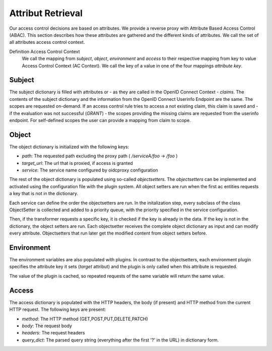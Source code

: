 Attribut Retrieval
======================

.. uml::
   :scale: 40 %

   !include docs/overview.plantuml

   hide user
   hide object
   hide obligations
   hide acentities


Our access control decisions are based on attributes. We provide a reverse
proxy with Attribute Based Access Control (ABAC).
This section describes how these attributes are gathered and the different
kinds of attributes. We call the set of all attributes access control context.

Definition Access Control Context
  We call the mapping from `subject`, `object`, `environment` and `access` to
  their respective mapping from key to value Access Control Context (AC Context).
  We call the key of a value in one of the four mappings `attribute key`.

.. _concepts_attribute_retrival_subject:

Subject
*******

The subject dictionary is filled with attributes or - as they are called in the
OpenID Connect Context -  `claims`.
The contents of the subject dictionary and the information from the OpenID Connect
Userinfo Endpoint are the same.
The scopes are requested on-demand. If an access control rule tries to access
a not existing claim, this claim is saved and - if the evaluation was not
successful (`GRANT`) - the scopes providing the missing claims
are requested from the userinfo endpoint.
For self-defined scopes the user can provide a mapping from claim to scope.

Object
*******

.. uml::
   :scale: 40 %

   !include docs/gen/classes.plantuml
   remove oidcproxy.App
   remove oidcproxy.ac.Policy
   remove oidcproxy.ac.Policy_Set
   remove oidcproxy.ac.AC_Entity
   remove oidcproxy.ac.Rule
   remove oidcproxy.ac.AC_Container
   remove oidcproxy.ac.EvaluationResult
   remove oidcproxy.ac.common.Effects
   remove oidcproxy.ac.conflict_resolution.AnyOfAny
   remove oidcproxy.ac.conflict_resolution.And
   remove oidcproxy.ac.conflict_resolution.ConflictResolution
   remove oidcproxy.ac.lark_adapter.CombinedTransformer
   remove oidcproxy.ac.lark_adapter.MyTransformer
   remove oidcproxy.ac.parser.BinaryNumeralOperator
   remove oidcproxy.ac.parser.BinaryOperator
   remove oidcproxy.ac.parser.BinaryOperatorAnd
   remove oidcproxy.ac.parser.BinaryOperatorIn
   remove oidcproxy.ac.parser.BinaryOperatorOr
   remove oidcproxy.ac.parser.BinarySameTypeOperator
   remove oidcproxy.ac.parser.BinaryStringOperator
   remove oidcproxy.ac.parser.Equal
   remove oidcproxy.ac.parser.ExistsTransformer
   remove oidcproxy.ac.parser.Greater
   remove oidcproxy.ac.parser.Lesser
   remove oidcproxy.ac.parser.MiddleLevelTransformer
   remove oidcproxy.ac.parser.NotEqual
   remove oidcproxy.ac.parser.OperatorTransformer
   remove oidcproxy.ac.parser.TopLevelTransformer
   remove oidcproxy.ac.parser.TransformAttr
   remove oidcproxy.ac.parser.UOP
   remove oidcproxy.ac.parser.matches
   remove oidcproxy.ac.parser.startswith
   remove oidcproxy.base.OidcHandler
   remove oidcproxy.base.ServiceProxy
   remove oidcproxy.base.TLSOnlyDispatcher
   remove oidcproxy.cache.Cache
   remove oidcproxy.cache.CacheItem
   remove oidcproxy.config.ACConfig
   remove oidcproxy.config.Misc
   remove oidcproxy.config.OIDCProxyConfig
   remove oidcproxy.config.ProviderConfig
   remove oidcproxy.config.ProxyConfig
   remove oidcproxy.config.ServiceConfig
   remove oidcproxy.exceptions.ACEntityMissing
   remove oidcproxy.exceptions.AttributeMissing
   remove oidcproxy.exceptions.BadRuleSyntax
   remove oidcproxy.exceptions.BadSemantics
   remove oidcproxy.exceptions.ConfigError
   remove oidcproxy.exceptions.DuplicateKeyError
   remove oidcproxy.exceptions.EnvironmentAttributeMissing
   remove oidcproxy.exceptions.OIDCProxyException
   remove oidcproxy.exceptions.ObjectAttributeMissing
   remove oidcproxy.exceptions.SubjectAttributeMissing
   remove oidcproxy.pap.PAPNode
   remove oidcproxy.pap.PolicyAdministrationPoint
   remove oidcproxy.plugins.EnvironmentDict
   remove oidcproxy.plugins.ObligationsDict
   remove oidcproxy.plugins.PrioritizedItem
   remove oidcproxy.plugins._lib.EnvironmentAttribute
   remove oidcproxy.plugins._lib.Obligation
   remove oidcproxy.plugins.env_attr_time.EnvAttrDateTime
   remove oidcproxy.plugins.env_attr_time.EnvAttrTime
   remove oidcproxy.plugins.env_attr_time.EnvAttrTimeHour
   remove oidcproxy.plugins.env_attr_time.EnvAttrTimeMinute
   remove oidcproxy.plugins.env_attr_time.EnvAttrTimeSecond
   remove oidcproxy.plugins.obj_json.obj_json
   remove oidcproxy.plugins.obj_urlmap.ObjUrlmap
   remove oidcproxy.plugins.obl_loggers.Log
   remove oidcproxy.plugins.obl_loggers.LogFailed
   remove oidcproxy.plugins.obl_loggers.LogSuccessful
   remove oidcproxy.special_pages.Userinfo



The object dictionary is initialized with the following keys:

* `path`: The requested path excluding the proxy path ( `/serviceA/foo` -> `/foo` )
* `target_url`: The url that is proxied, if access is granted
* `service`: The service name configured by oidcproxy configuration


The rest of the object dictionary is populated using so-called `objectsetters`.
The `objectsetters` can be implemented and activated using the configuration
file with the plugin system. 
All object setters are run when the first ac entities requests a
key that is not in the dictionary.

Each service can define the order the objectsetters are run.
In the initalization step, every subclass of the class ObjectSetter is collected
and added to a priority queue, with the priority specified in the service
configuration.

.. uml::
   :scale: 40%

   start
   
   while (objectsetter <- subclasses of ObjectSetter)
     if (objectsetter.name in activated objectsetters of service) then
       :add to priority queue;
     endif
   endwhile
   
   stop

Then, if the transformer requests a specific key, it is checked if the key is
already in the data. If the key is not in the dictionary, the object setters are run.
Each objectsetter receives the complete object dictionary as input and can modify
every attribute. Objectsetters that run later get the modified content from
object setters before.

.. uml::
   :scale: 40%

   start
   
   if (key in data) then (yes)
     : return data[key];
     stop
   endif
   while (objectsetter <- self.PriorityQueue)
     : data = objectsetter.run(data);
   endwhile
   if (key in data) then (yes)
     :return data[key];
     stop
   endif
   : raise KeyError;
   stop

Environment
***********

.. uml::
   :scale: 40 %

   !include docs/gen/classes.plantuml
   remove oidcproxy.App
   remove oidcproxy.ac.Policy
   remove oidcproxy.ac.Policy_Set
   remove oidcproxy.ac.AC_Entity
   remove oidcproxy.ac.Rule
   remove oidcproxy.ac.AC_Container
   remove oidcproxy.ac.EvaluationResult
   remove oidcproxy.ac.common.Effects
   remove oidcproxy.ac.conflict_resolution.AnyOfAny
   remove oidcproxy.ac.conflict_resolution.And
   remove oidcproxy.ac.conflict_resolution.ConflictResolution
   remove oidcproxy.ac.lark_adapter.CombinedTransformer
   remove oidcproxy.ac.lark_adapter.MyTransformer
   remove oidcproxy.ac.parser.BinaryNumeralOperator
   remove oidcproxy.ac.parser.BinaryOperator
   remove oidcproxy.ac.parser.BinaryOperatorAnd
   remove oidcproxy.ac.parser.BinaryOperatorIn
   remove oidcproxy.ac.parser.BinaryOperatorOr
   remove oidcproxy.ac.parser.BinarySameTypeOperator
   remove oidcproxy.ac.parser.BinaryStringOperator
   remove oidcproxy.ac.parser.Equal
   remove oidcproxy.ac.parser.ExistsTransformer
   remove oidcproxy.ac.parser.Greater
   remove oidcproxy.ac.parser.Lesser
   remove oidcproxy.ac.parser.MiddleLevelTransformer
   remove oidcproxy.ac.parser.NotEqual
   remove oidcproxy.ac.parser.OperatorTransformer
   remove oidcproxy.ac.parser.TopLevelTransformer
   remove oidcproxy.ac.parser.TransformAttr
   remove oidcproxy.ac.parser.UOP
   remove oidcproxy.ac.parser.matches
   remove oidcproxy.ac.parser.startswith
   remove oidcproxy.base.OidcHandler
   remove oidcproxy.base.ServiceProxy
   remove oidcproxy.base.TLSOnlyDispatcher
   remove oidcproxy.cache.Cache
   remove oidcproxy.cache.CacheItem
   remove oidcproxy.config.ACConfig
   remove oidcproxy.config.Misc
   remove oidcproxy.config.OIDCProxyConfig
   remove oidcproxy.config.ProviderConfig
   remove oidcproxy.config.ProxyConfig
   remove oidcproxy.config.ServiceConfig
   remove oidcproxy.exceptions.ACEntityMissing
   remove oidcproxy.exceptions.AttributeMissing
   remove oidcproxy.exceptions.BadRuleSyntax
   remove oidcproxy.exceptions.BadSemantics
   remove oidcproxy.exceptions.ConfigError
   remove oidcproxy.exceptions.DuplicateKeyError
   remove oidcproxy.exceptions.EnvironmentAttributeMissing
   remove oidcproxy.exceptions.OIDCProxyException
   remove oidcproxy.exceptions.ObjectAttributeMissing
   remove oidcproxy.exceptions.SubjectAttributeMissing
   remove oidcproxy.pap.PAPNode
   remove oidcproxy.pap.PolicyAdministrationPoint
   remove oidcproxy.plugins.ObjectDict
   remove oidcproxy.plugins.ObligationsDict
   remove oidcproxy.plugins.PrioritizedItem
   remove oidcproxy.plugins._lib.ObjectSetter
   remove oidcproxy.plugins._lib.Obligation
   remove oidcproxy.plugins.env_attr_time.EnvAttrDateTime
   remove oidcproxy.plugins.env_attr_time.EnvAttrTime
   remove oidcproxy.plugins.env_attr_time.EnvAttrTimeHour
   remove oidcproxy.plugins.env_attr_time.EnvAttrTimeMinute
   remove oidcproxy.plugins.env_attr_time.EnvAttrTimeSecond
   remove oidcproxy.plugins.obj_json.obj_json
   remove oidcproxy.plugins.obj_urlmap.ObjUrlmap
   remove oidcproxy.plugins.obl_loggers.Log
   remove oidcproxy.plugins.obl_loggers.LogFailed
   remove oidcproxy.plugins.obl_loggers.LogSuccessful
   remove oidcproxy.special_pages.Userinfo

The environment variables are also populated with plugins. In contrast to the
objectsetters, each environment plugin specifies the attribute key it sets
(`target` attribut) and the plugin is only called when this attribute is requested.

.. uml::
   :scale: 40%

   start
   
   while (env_attr <- subclasses of EnvironmentAttribute)
     : add mapping from env_attr.target to env_attr;
   endwhile
   
   stop

.. uml::
   :scale: 40%

   start
   
   if (key in data) then (yes)
     : return data[key];
     stop
   endif
   if (key in mapping) then (yes)
     : data[key] = mapping[key].eval();
     : return data[key];
     stop
   endif
   : raise KeyError;
   stop

The value of the plugin is cached, so repeated requests of the same variable will
return the same value.

Access
******

The access dictionary is populated with the HTTP headers, the body (if present)
and HTTP method from the current HTTP request.
The following keys are present:

* `method`: The HTTP method (GET,POST,PUT,DELETE,PATCH)
* `body`: The request body
* `headers`: The request headers
* `query_dict`: The parsed query string (everything after the first '?' in the URL) in dictionary form.

